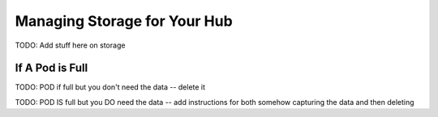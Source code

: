 .. _manage-storage:

Managing Storage for Your Hub
===================================

TODO: Add stuff here on storage

If A Pod is Full
~~~~~~~~~~~~~~~~~~~~~~


TODO: POD if full but you don't need the data -- delete it

TODO: POD IS full but you DO need the data -- add instructions for both somehow capturing the data and then deleting
